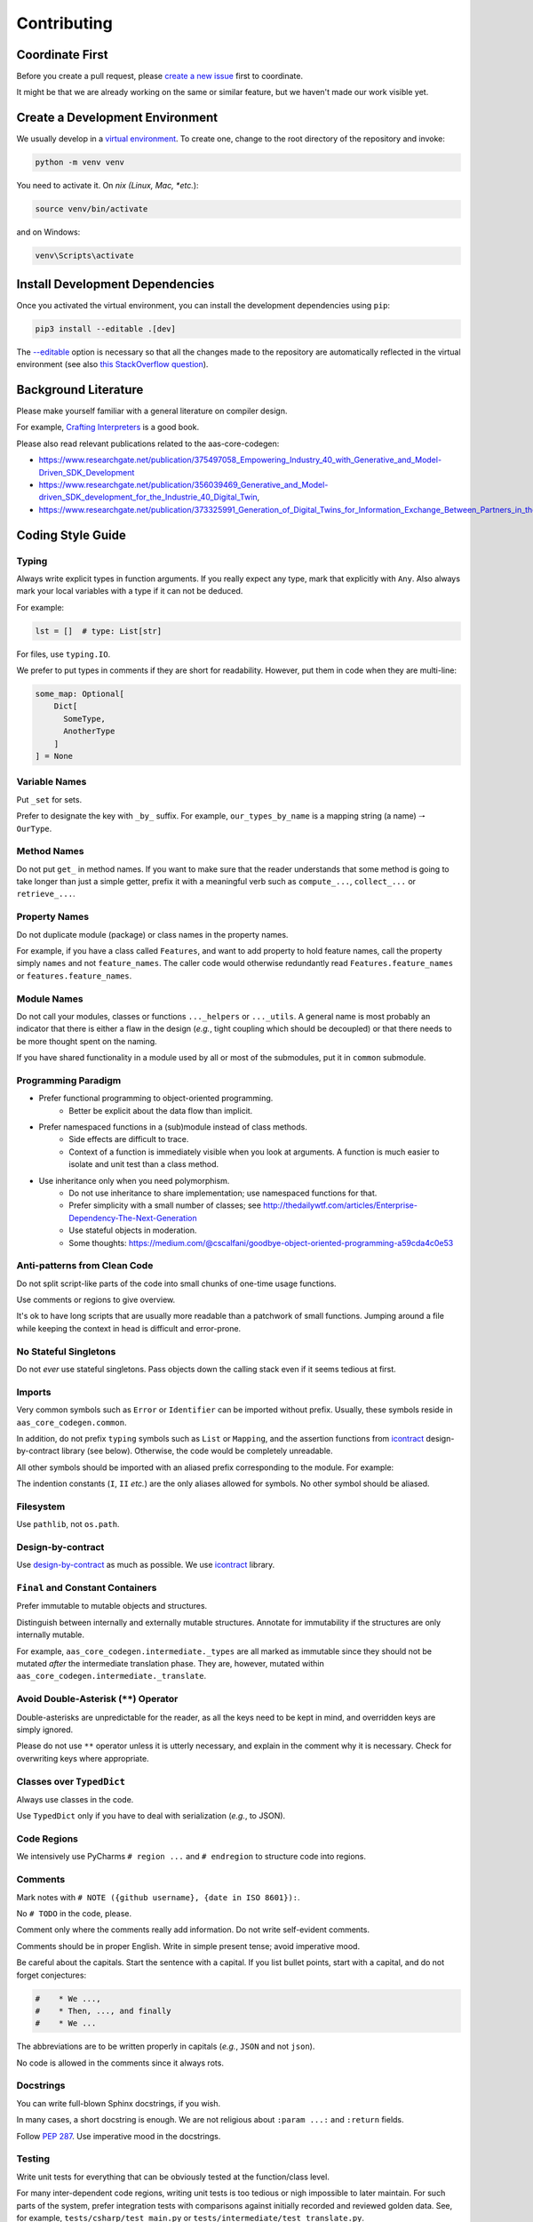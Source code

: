 ************
Contributing
************

Coordinate First
================

Before you create a pull request, please `create a new issue`_ first to coordinate.

It might be that we are already working on the same or similar feature, but we 
haven't made our work visible yet.

.. _create a new issue: https://github.com/aas-core-works/aas-core-codegen/issues/new

Create a Development Environment
================================

We usually develop in a `virtual environment`_.
To create one, change to the root directory of the repository and invoke:

.. code-block::

    python -m venv venv


You need to activate it. On *nix (Linux, Mac, *etc.*):

.. code-block::

    source venv/bin/activate

and on Windows:

.. code-block::

    venv\Scripts\activate

.. _virtual environment: https://docs.python.org/3/tutorial/venv.html

Install Development Dependencies
================================

Once you activated the virtual environment, you can install the development 
dependencies using ``pip``:

.. code-block::

    pip3 install --editable .[dev]

The `--editable <pip-editable_>`_ option is necessary so that all the changes
made to the repository are automatically reflected in the virtual environment 
(see also `this StackOverflow question <pip-editable-stackoverflow_>`_).

.. _pip-editable: https://pip.pypa.io/en/stable/reference/pip_install/#install-editable
.. _pip-editable-stackoverflow: https://stackoverflow.com/questions/35064426/when-would-the-e-editable-option-be-useful-with-pip-install

Background Literature
=====================
Please make yourself familiar with a general literature on compiler design.

For example, `Crafting Interpreters`_ is a good book.

.. _Crafting Interpreters: https://craftinginterpreters.com/

Please also read relevant publications related to the aas-core-codegen:

* https://www.researchgate.net/publication/375497058_Empowering_Industry_40_with_Generative_and_Model-Driven_SDK_Development
* https://www.researchgate.net/publication/356039469_Generative_and_Model-driven_SDK_development_for_the_Industrie_40_Digital_Twin,
* https://www.researchgate.net/publication/373325991_Generation_of_Digital_Twins_for_Information_Exchange_Between_Partners_in_the_Industrie_40_Value_Chain,


Coding Style Guide
==================
Typing
------
Always write explicit types in function arguments.
If you really expect any type, mark that explicitly with ``Any``.
Also always mark your local variables with a type if it can not be deduced.

For example:

.. code-block:: python

    lst = []  # type: List[str]

For files, use ``typing.IO``.

We prefer to put types in comments if they are short for readability.
However, put them in code when they are multi-line:

.. code-block:: python

    some_map: Optional[
        Dict[
          SomeType,
          AnotherType
        ]
    ] = None

Variable Names
--------------
Put ``_set`` for sets.

Prefer to designate the key with ``_by_`` suffix.
For example, ``our_types_by_name`` is a mapping string (a name) 🠒 ``OurType``.

Method Names
------------
Do not put ``get_`` in method names.
If you want to make sure that the reader understands that some method is going to take longer than just a simple getter, prefix it with a meaningful verb such as ``compute_...``, ``collect_...`` or ``retrieve_...``.

Property Names
--------------
Do not duplicate module (package) or class names in the property names.

For example, if you have a class called ``Features``, and want to add property to hold feature names, call the property simply ``names`` and not ``feature_names``.
The caller code would otherwise redundantly read ``Features.feature_names`` or ``features.feature_names``.

Module Names
------------
Do not call your modules, classes or functions ``..._helpers`` or ``..._utils``.
A general name is most probably an indicator that there is either a flaw in the design (*e.g.*, tight coupling which should be decoupled) or that there needs to be more thought spent on the naming.

If you have shared functionality in a module used by all or most of the submodules, put it in ``common`` submodule.

Programming Paradigm
--------------------
* Prefer functional programming to object-oriented programming.
    * Better be explicit about the data flow than implicit.
* Prefer namespaced functions in a (sub)module instead of class methods.
    * Side effects are difficult to trace.
    * Context of a function is immediately visible when you look at arguments.
      A function is much easier to isolate and unit test than a class method.
* Use inheritance only when you need polymorphism.
    * Do not use inheritance to share implementation; use namespaced functions for that.
    * Prefer simplicity with a small number of classes; see http://thedailywtf.com/articles/Enterprise-Dependency-The-Next-Generation
    * Use stateful objects in moderation.
    * Some thoughts: https://medium.com/@cscalfani/goodbye-object-oriented-programming-a59cda4c0e53

Anti-patterns from Clean Code
-----------------------------
Do not split script-like parts of the code into small chunks of one-time usage functions.

Use comments or regions to give overview.

It's ok to have long scripts that are usually more readable than a patchwork of small functions.
Jumping around a file while keeping the context in head is difficult and error-prone.

No Stateful Singletons
----------------------
Do not *ever* use stateful singletons.
Pass objects down the calling stack even if it seems tedious at first.

Imports
-------
Very common symbols such as ``Error`` or ``Identifier`` can be imported without prefix.
Usually, these symbols reside in ``aas_core_codegen.common``.

In addition, do not prefix ``typing`` symbols such as ``List`` or ``Mapping``, and the assertion functions from `icontract`_ design-by-contract library (see below).
Otherwise, the code would be completely unreadable.

All other symbols should be imported with an aliased prefix corresponding to the module.
For example:

.. code-block::python

    from aas_core_codegen.golang import (
        common as golang_common,
        naming as golang_naming
    )

The indention constants (``I``, ``II`` *etc.*) are the only aliases allowed for symbols.
No other symbol should be aliased.

Filesystem
----------
Use ``pathlib``, not ``os.path``.

Design-by-contract
------------------
Use `design-by-contract`_ as much as possible.
We use `icontract`_ library.

.. _design-by-contract: https://en.wikipedia.org/wiki/Design_by_contract
.. _icontract: https://icontract.readthedocs.io/

``Final`` and Constant Containers
---------------------------------
Prefer immutable to mutable objects and structures.

Distinguish between internally and externally mutable structures.
Annotate for immutability if the structures are only internally mutable.

For example, ``aas_core_codegen.intermediate._types`` are all marked as immutable since they should not be mutated *after* the intermediate translation phase.
They are, however, mutated within ``aas_core_codegen.intermediate._translate``.

Avoid Double-Asterisk (``**``) Operator
---------------------------------------
Double-asterisks are unpredictable for the reader, as all the keys need to be kept in mind, and overridden keys are simply ignored.

Please do not use ``**`` operator unless it is utterly necessary, and explain in the comment why it is necessary.
Check for overwriting keys where appropriate.

Classes over ``TypedDict``
---------------------------
Always use classes in the code.

Use ``TypedDict`` only if you have to deal with serialization (*e.g.*, to JSON).

Code Regions
------------
We intensively use PyCharms ``# region ...`` and ``# endregion`` to structure code into regions.

Comments
--------
Mark notes with ``# NOTE ({github username}, {date in ISO 8601}):``.

No ``# TODO`` in the code, please.

Comment only where the comments really add information.
Do not write self-evident comments.

Comments should be in proper English.
Write in simple present tense; avoid imperative mood.

Be careful about the capitals.
Start the sentence with a capital.
If you list bullet points, start with a capital, and do not forget conjectures:

.. code-block:: python

    #    * We ...,
    #    * Then, ..., and finally
    #    * We ...

The abbreviations are to be written properly in capitals (*e.g.*, ``JSON`` and not ``json``).

No code is allowed in the comments since it always rots.

Docstrings
----------
You can write full-blown Sphinx docstrings, if you wish.

In many cases, a short docstring is enough.
We are not religious about ``:param ...:`` and ``:return`` fields.

Follow `PEP 287`_.
Use imperative mood in the docstrings.

.. _PEP 287: https://peps.python.org/pep-0287/

Testing
-------
Write unit tests for everything that can be obviously tested at the function/class level.

For many inter-dependent code regions, writing unit tests is too tedious or nigh impossible to later maintain.
For such parts of the system, prefer integration tests with comparisons against initially recorded and reviewed golden data.
See, for example, ``tests/csharp/test_main.py`` or ``tests/intermediate/test_translate.py``.

The golden test data resides in ``test_data/``.
The structure of the test data directory follows in general the test module structure.

Pre-commit Checks
=================

We provide a battery of pre-commit checks to make the code uniform and consistent across the code base.

We use `black`_ to format the code and use the default maximum line length of 88 characters.

.. _black: https://pypi.org/project/black/

To run all pre-commit checks, run from the root directory:

.. code-block::

    python continuous_integration/precommit.py

You can automatically re-format the code and fix certain files automatically with:

.. code-block::

    python continuous_integration/precommit.py --overwrite

The pre-commit script also runs as part of our continuous integration pipeline.

Write Commit Message
====================

We follow Chris Beams' `guidelines on commit messages`_:

1) Separate subject from body with a blank line
2) Limit the subject line to 50 characters
3) Capitalize the subject line
4) Do not end the subject line with a period
5) Use the imperative mood in the subject line
6) Wrap the body at 72 characters
7) Use the body to explain *what* and *why* vs. *how*

.. _guidelines on commit messages: https://chris.beams.io/posts/git-commit/

Development Scripts
===================
We need to frequently back-propagate test data from `aas-core-meta`_ repository.
To facilitate fetching and re-recording test output whenever the meta-models change, we wrote a couple of scripts in `dev_scripts/`_.

The scripts are hopefully self-explaining.
Please let us know if you need more information so that we can improve this documentation accordingly.

.. _aas-core-meta: https://github.com/aas-core-works/aas-core-meta/
.. _dev_scripts/: https://github.com/aas-core-works/aas-core-codegen/tree/main/dev_scripts
